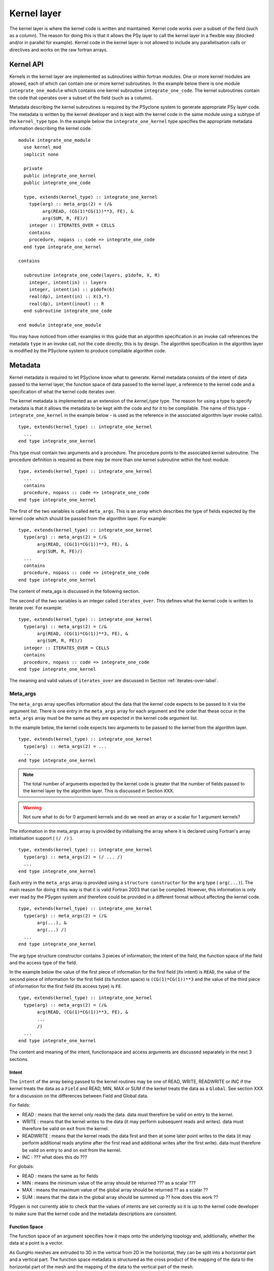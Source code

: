 Kernel layer
============

The kernel layer is where the kernel code is written and
maintained. Kernel code works over a subset of the field (such as a
column). The reason for doing this is that it allows the PSy layer to
call the kernel layer in a flexible way (blocked and/or in parallel
for example). Kernel code in the kernel layer is not allowed to
include any parallelisation calls or directives and works on the raw
fortran arrays.

Kernel API
----------

Kernels in the kernel layer are implemented as subroutines within
fortran modules. One or more kernel modules are allowed, each of which
can contain one or more kernel subroutines. In the example below there
is one module ``integrate_one_module`` which contains one kernel
subroutine ``integrate_one_code``. The kernel subroutines contain the
code that operates over a subset of the field (such as a column).

Metadata describing the kernel subroutines is required by the PSyclone
system to generate appropriate PSy layer code. The metadata is written
by the kernel developer and is kept with the kernel code in the same
module using a subtype of the ``kernel_type`` type. In the example
below the ``integrate_one_kernel`` type specifies the appropriate
metadata information describing the kernel code.

::

  module integrate_one_module
    use kernel_mod
    implicit none
    
    private
    public integrate_one_kernel
    public integrate_one_code
    
    type, extends(kernel_type) :: integrate_one_kernel
      type(arg) :: meta_args(2) = (/&
           arg(READ, (CG(1)*CG(1))**3, FE), &
           arg(SUM, R, FE)/)
      integer :: ITERATES_OVER = CELLS
      contains
      procedure, nopass :: code => integrate_one_code
    end type integrate_one_kernel
  
  contains
  
    subroutine integrate_one_code(layers, p1dofm, X, R)
      integer, intent(in) :: layers
      integer, intent(in) :: p1dofm(6)
      real(dp), intent(in) :: X(3,*)
      real(dp), intent(inout) :: R
    end subroutine integrate_one_code
  
  end module integrate_one_module

You may have noticed from other examples in this guide that an
algorithm specification in an invoke call references the metadata
``type`` in an invoke call, not the ``code`` directly; this is by
design. The algorithm specification in the algorithm layer is modified
by the PSyclone system to produce compilable algorithm code.

Metadata
--------

Kernel metadata is required to let PSyclone know what to
generate. Kernel metadata consists of the intent of data passed to the
kernel layer, the function space of data passed to the kernel layer, a
reference to the kernel code and a specification of what the kernel
code iterates over.

The kernel metadata is implemented as an extension of the
`kernel_type` type. The reason for using a type to specify metadata is
that it allows the metadata to be kept with the code and for it to be
compilable. The name of this type - ``integrate_one_kernel`` in the
example below - is used as the reference in the associated algorithm
layer invoke call(s).

::

    type, extends(kernel_type) :: integrate_one_kernel
      ...
    end type integrate_one_kernel

This type must contain two arguments and a procedure.  The procedure
points to the associated kernel subroutine. The procedure definition
is required as there may be more than one kernel subroutine within the
host module.

::

    type, extends(kernel_type) :: integrate_one_kernel
      ...
      contains
      procedure, nopass :: code => integrate_one_code
    end type integrate_one_kernel

The first of the two variables is called ``meta_args``. This is an
array which describes the type of fields expected by the kernel
code which should be passed from the algorithm layer. For example:

::

    type, extends(kernel_type) :: integrate_one_kernel
      type(arg) :: meta_args(2) = (/&
           arg(READ, (CG(1)*CG(1))**3, FE), &
           arg(SUM, R, FE)/)
      ...
      contains
      procedure, nopass :: code => integrate_one_code
    end type integrate_one_kernel

The content of meta_ags is discussed in the following section.

The second of the two variables is an integer called
``iterates_over``. This defines what the kernel code is written to
iterate over. For example:

::

    type, extends(kernel_type) :: integrate_one_kernel
      type(arg) :: meta_args(2) = (/&
           arg(READ, (CG(1)*CG(1))**3, FE), &
           arg(SUM, R, FE)/)
      integer :: ITERATES_OVER = CELLS
      contains
      procedure, nopass :: code => integrate_one_code
    end type integrate_one_kernel

The meaning and valid values of ``iterates_over`` are discussed in Section
:ref:`iterates-over-label`.

Meta_args
+++++++++

The ``meta_args`` array specifies information about the data that
the kernel code expects to be passed to it via the argument
list. There is one entry in the ``meta_args`` array for each argument and
the order that these occur in the ``meta_args`` array must be the same
as they are expected in the kernel code argument list.

In the example below, the kernel code expects two arguments to be
passed to the kernel from the algorithm layer.

::

    type, extends(kernel_type) :: integrate_one_kernel
      type(arg) :: meta_args(2) = ...
      ...
    end type integrate_one_kernel

.. note:: The total number of arguments expected by the kernel code is greater that the number of fields passed to the kernel layer by the algorithm layer. This is discussed in Section XXX.

.. warning:: Not sure what to do for 0 argument kernels and do we need an array or a scalar for 1 argument kernels?

The information in the meta_args array is provided by initialising the
array where it is declared using Fortran's array initialisation
support ( ``(/ /)`` ).

::

    type, extends(kernel_type) :: integrate_one_kernel
      type(arg) :: meta_args(2) = (/ ... /)
      ...
    end type integrate_one_kernel

Each entry in the ``meta_args`` array is provided using a ``structure
constructor`` for the ``arg`` type ( ``arg(...)``). The main reason
for doing it this way is that it is valid Fortran 2003 that can be
compiled. However, this information is only ever read by the PSygen
system and therefore could be provided in a different format without
affecting the kernel code.

::

    type, extends(kernel_type) :: integrate_one_kernel
      type(arg) :: meta_args(2) = (/&
           arg(...), &
           arg(...) /)
      ...
    end type integrate_one_kernel

The arg type structure constructor contains 3 pieces of information;
the intent of the field, the function space of the field and the
access type of the field.

In the example below the value of the first piece of information for
the first field (its intent) is ``READ``, the value of the second
piece of information for the first field (its function space) is
``(CG(1)*CG(1))**3`` and the value of the third piece of information
for the first field (its access type) is ``FE``.

::

    type, extends(kernel_type) :: integrate_one_kernel
      type(arg) :: meta_args(2) = (/&
           arg(READ, (CG(1)*CG(1))**3, FE), &
           ...
           /)
      ...
    end type integrate_one_kernel

The content and meaning of the intent, functionspace and access
arguments are discussed separately in the next 3 sections.

Intent
******

The ``intent`` of the array being passed to the kernel routines may be one of READ, WRITE, READWRITE or INC if the kernel treats the data as a ``Field`` and READ, MIN, MAX or SUM if the kerkel treats the data as a ``Global``. See section XXX for a discussion on the differences between Field and Global data.

For fields:

* READ : means that the kernel only reads the data. data must therefore be valid on entry to the kernel.
* WRITE : means that the kernel writes to the data (it may perform subsequent reads and writes). data must therefore be valid on exit from the kernel.
* READWRITE : means that the kernel reads the data first and then at some later point writes to the data (it may perform additional reads anytime after the first read and additional writes after the first write). data must therefore be valid on entry to and on exit from the kernel.
* INC : ??? what does this do ???

For globals:

* READ : means the same as for fields
* MIN : means the minimum value of the array should be returned ??? as a scalar ???
* MAX : means the maximum value of the global array should be returned ?? as a scalar ??
* SUM : means that the data in the global array should be summed up ?? how does this work ??

PSygen is not currently able to check that the values of intents are
set correctly so it is up to the kernel code developer to make sure
that the kernel code and the metadata descriptions are consistent.

Function Space
**************

The function space of an argument specifies how it maps onto the
underlying topology and, additionally, whether the data at a point is
a vector.

As GungHo meshes are extruded to 3D in the vertical from 2D in the
horizontal, they can be split into a horizontal part and a vertical
part. The function space metadata is structured as the cross product
of the mapping of the data to the horizontal part of the mesh and the
mapping of the data to the vertical part of the mesh.

The supported mappings are:

* DG(X), where X can be 0, 1, 2, or 3 : discontinuous galerkin.
* CG(Y), where Y can be 1, 2, or 3 : continuous galerkin
* Lagrange(Y), where Y can be 1, 2, or 3 : same as continuous galerkin
* R : real space

In the case of discontinous galerkin the values at the boundaries
between elements do not need to be continuous. DG(0) has one degree of
freedom per cell and maps to the centre of a cell.

?? DG(1,2,3) explanation ??

In the case of continuous galerkin the values at the boundaries between element need to be continuous. CG(1) has a degree of freedom for each vertex in a cell.

?? CG(2,3) explanation ?? mention CG(0) - same everywhere ??

These discriptions are combined in the function space metadata to give the required positions in a cell. For example:

* DG(0)*DG(0) : centre of the 2d horizontal cell * the centre of the 1d vertical cell giving the centre of the 3d cell.
* CG(1)*CG(1) : vertices of the 2d horizontal cell * vertices of the 1d vertical cell giving the vertices of the 3d cell.
* DG(0)*CG(1) : centre of the 2d horizontal cell * vertices of the 1d vertical cell giving the upper and lower faces of the 3d cell
* CG(1)*DG(0) : vertices of the 2d horizontal cell * the centre of the 1d vertical cell giving the centre of the vertical edges of the 3d cell.

.. note: RT0 needs to be added at some point as that will allow values at edges

It is also possible to add the above descriptions together to create
more complex function spaces. For example DG(0)*DG(0) + CG(1)*CG(1)
which has values at all vertices and the centre of a cell.

The above function space descriptions allow the kernel to specify the
expected degrees of freedom for the associated field. There is an
additional option which, additionally, specifies whether the data
itself is vector valued.

The 3D coordinate field, for example, has x,y,z values at the nodes
and therefore has a vector size of 3. Vector fields are represented as
``**X`` where X is the vector size. So, for example,
``(CG(1)*CG(1))**3`` is the correct specification of the 3D coordinate
field. Notice the extra brackets around the function space declaration
so that vector values are associated with the whole function space.

Access
******

Access can currently be FE or POINTWISE

* FE : means ??? something about stencils ???
* POINTWISE : means that the kernel code knows nothing about any
  degrees of freedom associated with the data so all topological
  information (if any exists) is not passed to the kernel. See Section
  XXX for an explanation of field types.

If iterates_over (see subsequent section) is set to DOFS then the
access to all data in the subroutine must be set to POINTWISE.

.. _iterates-over-label:

Iterates_over
+++++++++++++

The algorithm layer operates on (logically) whole fields and the
kernel layer operates on a subset of a field. One of the jobs of the
PSy layer is to ``iterate over`` the specified kernel code the
requisite number of times.

The appropriate number of times depends on the type of fields that the
kernel is written for and the way it is written. As a simple
illustration, a field on elements will have a different size to a
field on nodes.

This information is not easy to infer from code, therefore the PSy
layer needs to be informed of what to ``iterate over``. The purpose of
the ``iterates_over`` metadata is for the kernel developer to specify
this information explicitely.

``iterates_over`` currently supports two values: ``CELLS`` and
``DOFS``. These are separately discussed in the following 2 sections.

CELLS
*****

When a kernel specifies ``iterates_over=CELLS`` it means that the
kernel writer has written the kernel so that it expects to perform its
computation over each element. In the current implementation a kernel
operates over a single column of elements therefore the PSy layer
simply needs to call the kernel for all columns.

DOFS
****

When a kernel specifies ``iterates_over=DOFS`` it means that the
kernel writer wants to apply the kernel operations to *all* degrees of
freedom in a field, irrespective of its topology. Such kernels have an
additional length argument for efficiency so that the kernel can
operate over a number of dofs at a time (as determined by the PSy
layer). The PSy layer must call the kernel subroutine length The PSy
layer therefore needs to call the kernel for all degrees of freedom
associated with the function space.

So that there is not confusion over function spaces, all arguments
must have the same function space when ``iterates_over=DOFS`` is
specified. However, the function spaces may have different vector
lengths.

If a function space is a vector then the PSy layer still iterates over
the degrees of freedom and it is up to the kernel to deal with the
vector at each dof correctly.

Kernel Subroutines
++++++++++++++++++

The algorithm layer deals with a generic field type whereas the kernel
subroutines deal directly with the data arrays. It is the
responsibility of the PSy layer to map between the two
representations.

Additional arguments are passed to the kernel subroutines so that they
can work correctly with the data being passed to them.

There are two types of kernel, ones which iterate of topological
entities and ones which iterate over degrees of freedom. These two
kernels differ in their metadata specification (the latter must
specify ``iterates_over=DOFS``) and in the number and type of
additional arguments that are passed.

If the kernel iterates over topological entities then it needs to know
about how to index into the array to get the required data. Therefore
an integer array called a dofmap is passed in that the kernel can use
as an array index.

A dofmap is passed for each argument with a unique topological
entity. The order in which these are passed is determined by the order
in which they are encountered in the argument list.

As all current topological entity kernels are written to work on a
single column of data, an integer column index is also passed in
addition to the dofmaps.

The integer column index is the first argument in a topological entity
kernel, this is followed by any required dofmaps and lastly the data
arrays are passed.

As an example ...

EXAMPLE HERE

A kernel that iterates over degrees of freedom does not know about the
undelying topological structure and therefore is not passed any
dofmaps. For performance purposes such kernels are passed an integer
length variable which tells the kernel how many degrees of freedom to
compute. This argument is the first argument to the subroutine with
subsequent arguments being the field arrays.

As an example ...

EXAMPLE HERE

TBD
+++

1: overview of PSyKAl
2: terminology (see below)

topological entity is ...
cell is the topological entity
element is a particular function space on a topological entity
facet is 1 dimension less that the topological entity
face
node
vertex
line

DG(0), DG(1)
CG(1), CG(0), CG(2)
RT0
R_SPACE

vector field if ** is >1
